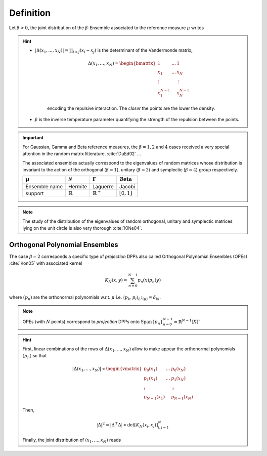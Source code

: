 .. _beta_ensembles_definition:

Definition
==========

Let :math:`\beta>0`, the joint distribution of the :math:`\beta`-Ensemble associated to the reference measure :math:`\mu` writes

.. math::
	:label: joint_beta_ensemble

	(x_1,\dots,x_N) 
	\sim 
		\frac{1}{Z_{N,\beta}}
		\left|\Delta(x_1,\dots,x_N)\right|^{\beta}
		\prod_{i= 1}^N 
			\mu(d x_i)

.. hint::
	
	- :math:`|\Delta(x_1,\dots,x_N)| = \prod_{i<j} (x_i - x_j)` is the  determinant of the Vandermonde matrix, 

		.. math::

			\Delta(x_1,\dots,x_N)
			= \begin{bmatrix}
				1 				& \dots 	& 1				\\
				x_1 			& \dots 	& x_N			\\
				\vdots		& 				& \vdots	\\
				x_1^{N-1}	&					&x_N^{N-1}
			\end{bmatrix}

		encoding the repulsive interaction.
		The *closer* the points are the lower the density.

	- :math:`\beta` is the inverse temperature parameter quantifying the strength of the repulsion between the points.

.. important:: 

	For Gaussian, Gamma and Beta reference measures, the :math:`\beta=1,2` and :math:`4` cases received a very special attention in the random matrix litterature, :cite:`DuEd02` ...

	The associated ensembles actually correspond to the eigenvalues of random matrices whose distribution is invariant to the action of the orthogonal (:math:`\beta=1`), unitary (:math:`\beta=2`) and symplectic (:math:`\beta=4`) group respectively.

	+---------------+---------------------+----------------------+---------------------------------------+
	| :math:`\mu`   | :math:`\mathcal{N}` | :math:`\Gamma`       | :math:`\operatorname{\mathcal{B}eta}` |
	+===============+=====================+======================+=======================================+
	| Ensemble name | Hermite             | Laguerre             | Jacobi                                |
	+---------------+---------------------+----------------------+---------------------------------------+
	| support       | :math:`\mathbb{R}`  | :math:`\mathbb{R}^+` | :math:`[0,1]`                         |
	+---------------+---------------------+----------------------+---------------------------------------+

.. note::

	The study of the distribution of the eigenvalues of random orthogonal, unitary and symplectic matrices lying on the unit circle is also very thorough :cite:`KiNe04`.

Orthogonal Polynomial Ensembles
-------------------------------

The case :math:`\beta=2` corresponds a specific type of *projection* DPPs also called Orthogonal Polynomial Ensembles (OPEs) :cite:`Kon05` with associated kernel

.. math::

	K_N(x, y) = \sum_{n=0}^{N-1} p_n(x) p_n(y)

where :math:`(p_n)` are the orthonormal polynomials w.r.t. :math:`\mu` i.e. :math:`\langle p_k, p_l \rangle_{L^2(\mu)}=\delta_{kl}`.

.. note::

	OPEs (with :math:`N` points) correspond to *projection* DPPs onto 
	:math:`\operatorname{Span}\{p_n\}_{n=0}^{N-1} = \mathbb{R}^{N-1}[X]``

.. hint::

	First, linear combinations of the rows of :math:`\Delta(x_1,\dots,x_N)` allow to make appear the orthonormal polynomials :math:`(p_n)` so that

	.. math::

		|\Delta(x_1,\dots,x_N)|
			\propto 
			\begin{vmatrix}
				p_0(x_1) 			& \dots 	& p_0(x_N) 		\\
				p_1(x_1) 			& \dots 	& p_1(x_N) 		\\
				\vdots				& 				& \vdots      \\ 
				p_{N-1}(x_1)	&					& p_{N-1}(x_N)
			\end{vmatrix}

	Then,

	.. math::

		|\Delta|^2 
			= | \Delta^{\top} \Delta |
			\propto \det \left[ K_N(x_i, x_j)\right]_{i,j=1}^N

	Finally, the joint distribution of :math:`(x_1, \dots, x_N)` reads
 
	.. math::
		:label: joint_OPE

		(x_1,\dots,x_N) 
		\sim 
			\frac{1}{N!}
			\det \left[ K_N(x_i, x_j)\right]_{i,j=1}^N
			\prod_{i= 1}^N 
				\mu(d x_i)

.. seealso::

	:cite:`Kon05`, :cite:`Joh06`